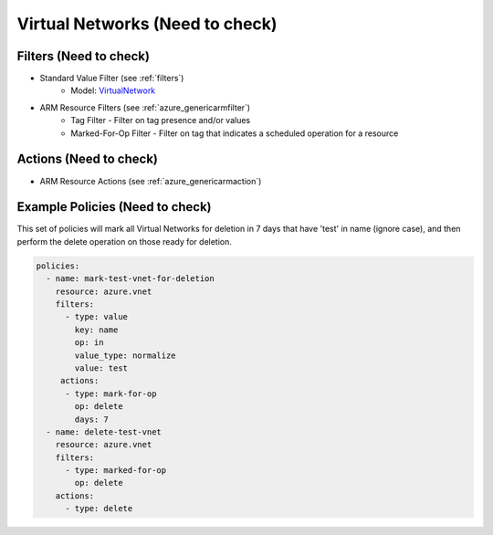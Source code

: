 .. _gcp_loadbalancing_policy:

Virtual Networks (Need to check)
================================

Filters (Need to check)
-----------------------
- Standard Value Filter (see :ref:`filters`)
      - Model: `VirtualNetwork <https://docs.microsoft.com/en-us/python/api/azure.mgmt.network.v2018_02_01.models.virtualnetwork?view=azure-python>`_
- ARM Resource Filters (see :ref:`azure_genericarmfilter`)
    - Tag Filter - Filter on tag presence and/or values
    - Marked-For-Op Filter - Filter on tag that indicates a scheduled operation for a resource

Actions (Need to check)
-----------------------
- ARM Resource Actions (see :ref:`azure_genericarmaction`)

Example Policies (Need to check)
----------------

This set of policies will mark all Virtual Networks for deletion in 7 days that have 'test' in name (ignore case),
and then perform the delete operation on those ready for deletion.

.. code-block:: yaml

    policies:
      - name: mark-test-vnet-for-deletion
        resource: azure.vnet
        filters:
          - type: value
            key: name
            op: in
            value_type: normalize
            value: test
         actions:
          - type: mark-for-op
            op: delete
            days: 7
      - name: delete-test-vnet
        resource: azure.vnet
        filters:
          - type: marked-for-op
            op: delete
        actions:
          - type: delete
